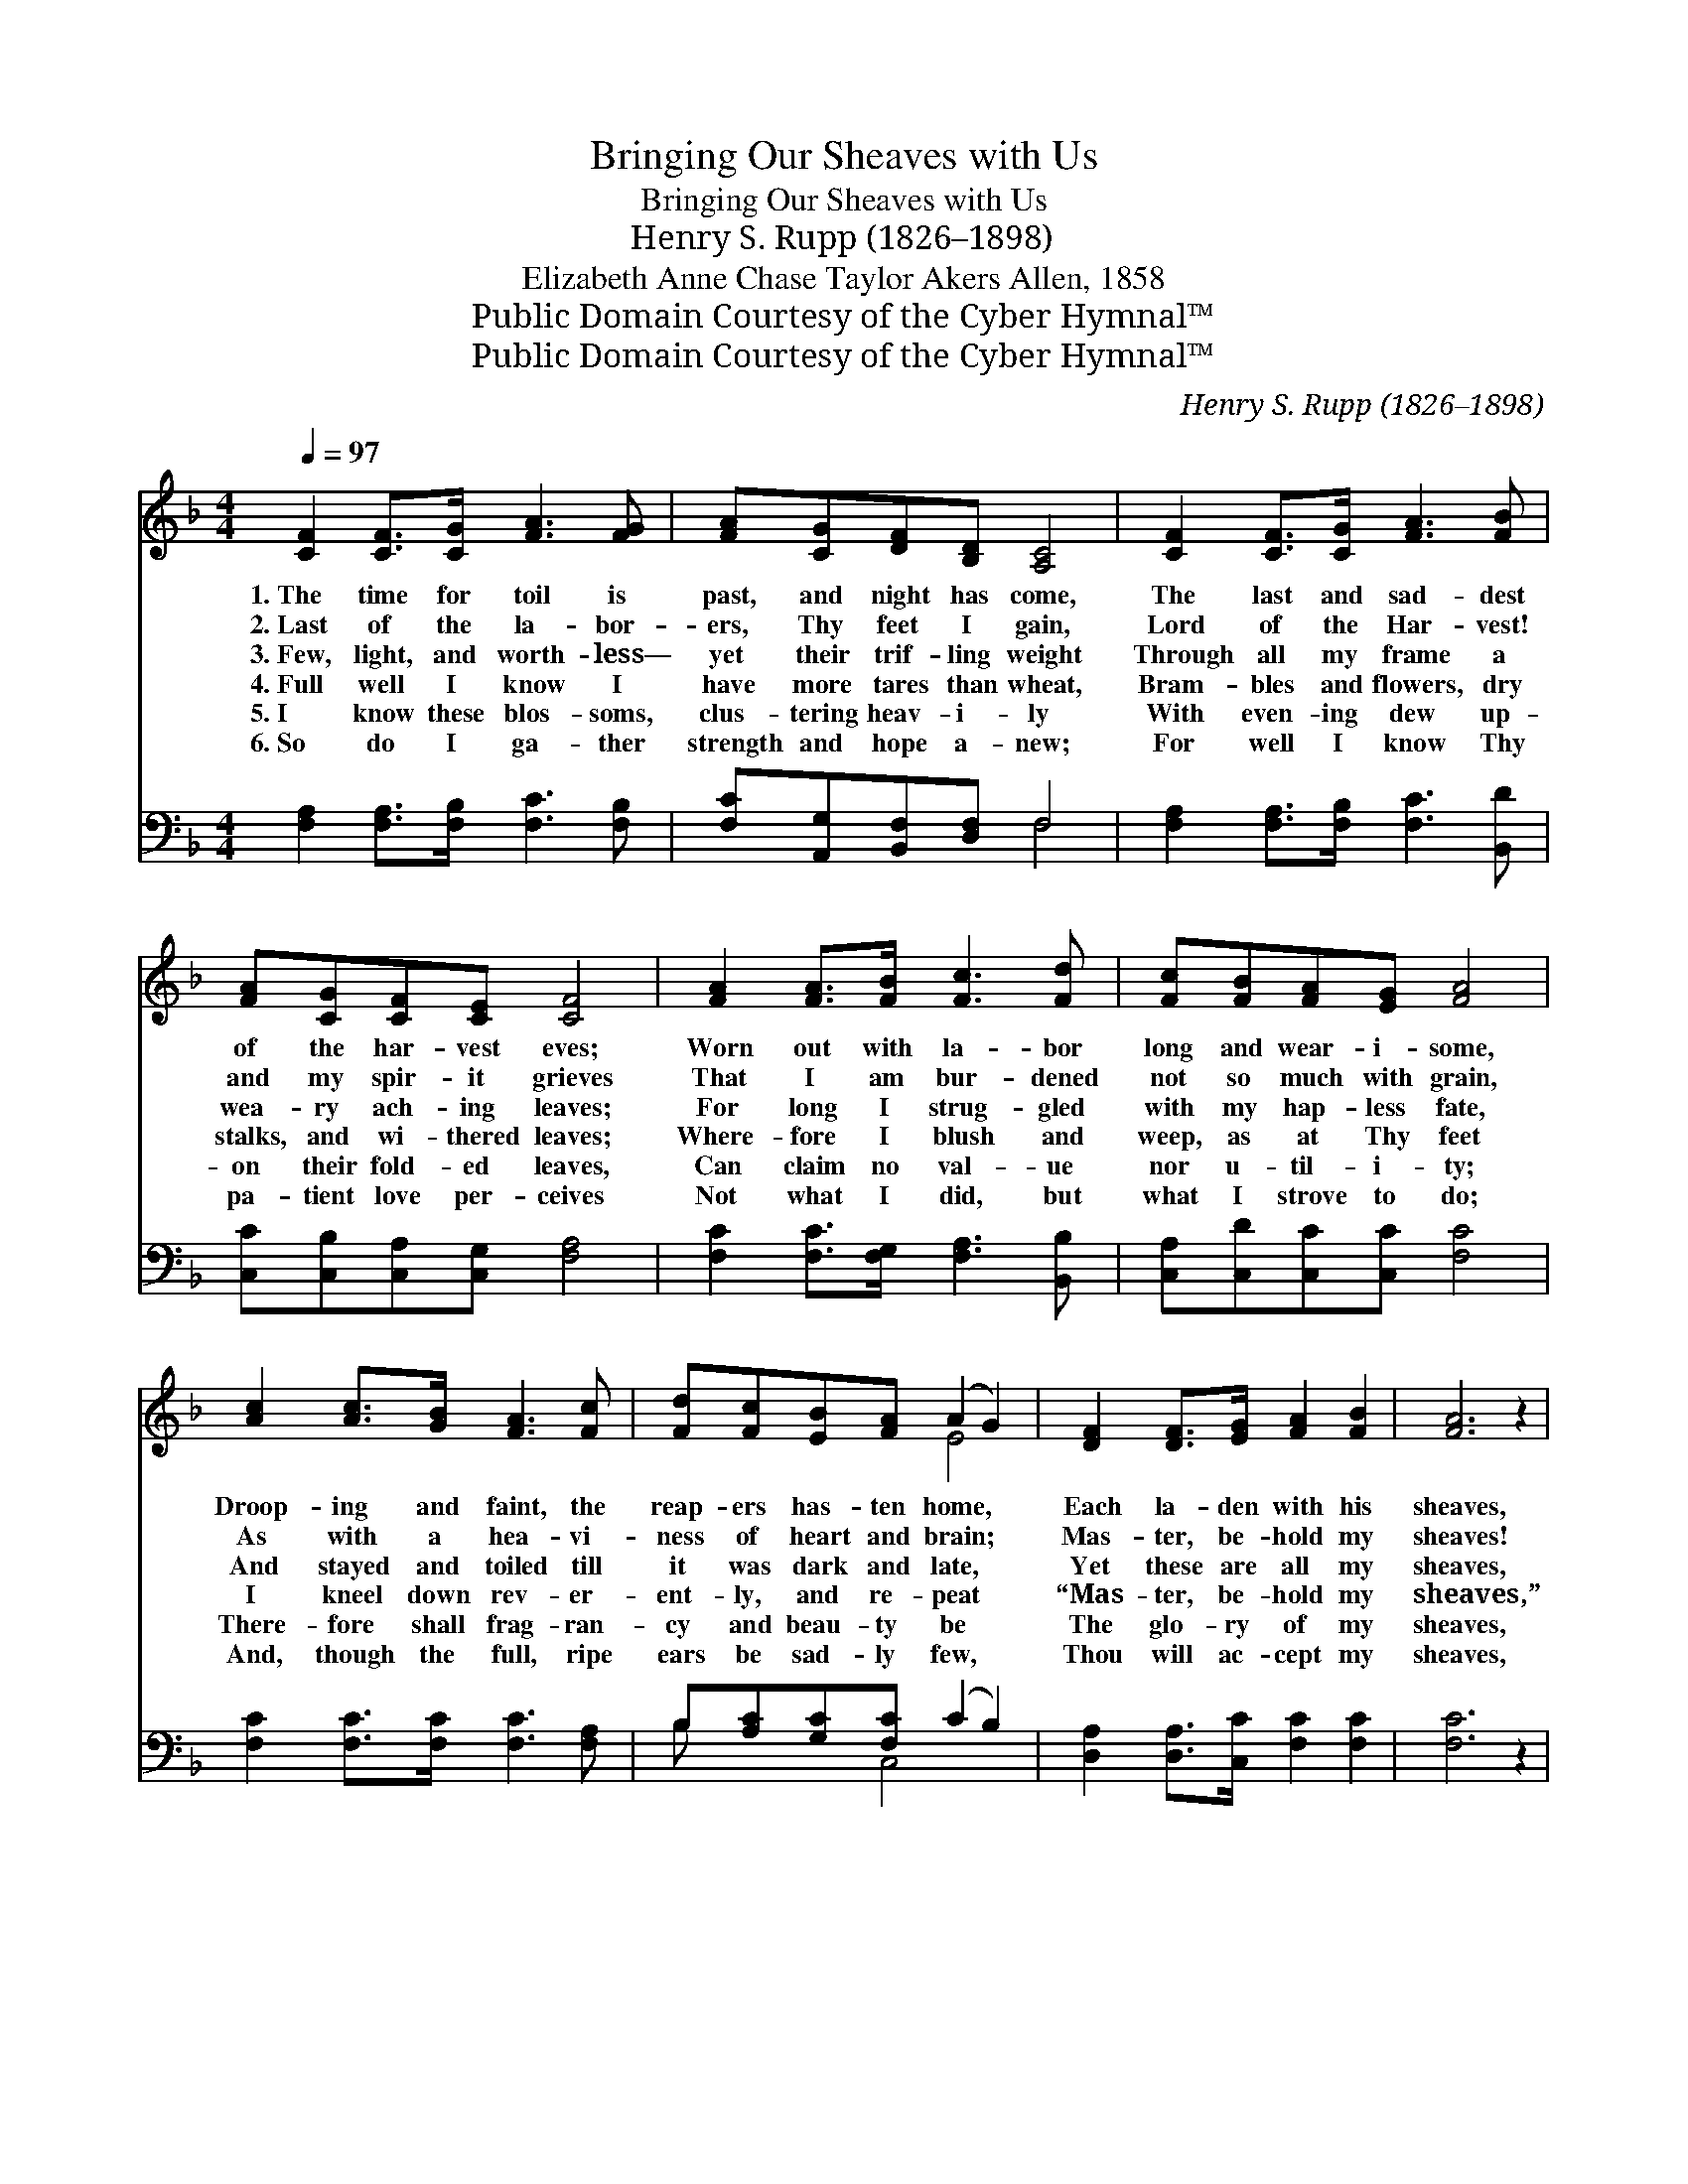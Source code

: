 X:1
T:Bringing Our Sheaves with Us
T:Bringing Our Sheaves with Us
T:Henry S. Rupp (1826–1898)
T:Elizabeth Anne Chase Taylor Akers Allen, 1858
T:Public Domain Courtesy of the Cyber Hymnal™
T:Public Domain Courtesy of the Cyber Hymnal™
C:Henry S. Rupp (1826–1898)
Z:Public Domain
Z:Courtesy of the Cyber Hymnal™
%%score ( 1 2 ) ( 3 4 )
L:1/8
Q:1/4=97
M:4/4
K:F
V:1 treble 
V:2 treble 
V:3 bass 
V:4 bass 
V:1
 [CF]2 [CF]>[CG] [FA]3 [FG] | [FA][CG][DF][B,D] [A,C]4 | [CF]2 [CF]>[CG] [FA]3 [FB] | %3
w: 1.~The time for toil is|past, and night has come,|The last and sad- dest|
w: 2.~Last of the la- bor-|ers, Thy feet I gain,|Lord of the Har- vest!|
w: 3.~Few, light, and worth- less—|yet their trif- ling weight|Through all my frame a|
w: 4.~Full well I know I|have more tares than wheat,|Bram- bles and flowers, dry|
w: 5.~I know these blos- soms,|clus- tering heav- i- ly|With even- ing dew up-|
w: 6.~So do I ga- ther|strength and hope a- new;|For well I know Thy|
 [FA][CG][CF][CE] [CF]4 | [FA]2 [FA]>[FB] [Fc]3 [Fd] | [Fc][FB][FA][EG] [FA]4 | %6
w: of the har- vest eves;|Worn out with la- bor|long and wear- i- some,|
w: and my spir- it grieves|That I am bur- dened|not so much with grain,|
w: wea- ry ach- ing leaves;|For long I strug- gled|with my hap- less fate,|
w: stalks, and wi- thered leaves;|Where- fore I blush and|weep, as at Thy feet|
w: on their fold- ed leaves,|Can claim no val- ue|nor u- til- i- ty;|
w: pa- tient love per- ceives|Not what I did, but|what I strove to do;|
 [Ac]2 [Ac]>[GB] [FA]3 [Fc] | [Fd][Fc][EB][FA] (A2 G2) | [DF]2 [DF]>[EG] [FA]2 [FB]2 | [FA]6 z2 | %10
w: Droop- ing and faint, the|reap- ers has- ten home, *|Each la- den with his|sheaves,|
w: As with a hea- vi-|ness of heart and brain; *|Mas- ter, be- hold my|sheaves!|
w: And stayed and toiled till|it was dark and late, *|Yet these are all my|sheaves,|
w: I kneel down rev- er-|ent- ly, and re- peat *|“Mas- ter, be- hold my|sheaves,”|
w: There- fore shall frag- ran-|cy and beau- ty be *|The glo- ry of my|sheaves,|
w: And, though the full, ripe|ears be sad- ly few, *|Thou will ac- cept my|sheaves,|
 [FB]2 [FA]>[DG] [CF]2 [CE]2 | [CF]6 z2 |] %12
w: Each la- den with his|sheaves.|
w: Mas- ter, be- hold my|sheaves!|
w: Yet these are all my|sheaves.|
w: “Mas- ter, be- hold my|sheaves!”|
w: The glo- ry of my|sheaves.|
w: Thou will ac- cept my|sheaves.|
V:2
 x8 | x8 | x8 | x8 | x8 | x8 | x8 | x4 E4 | x8 | x8 | x8 | x8 |] %12
V:3
 [F,A,]2 [F,A,]>[F,B,] [F,C]3 [F,B,] | [F,C][A,,G,][B,,F,][D,F,] F,4 | %2
 [F,A,]2 [F,A,]>[F,B,] [F,C]3 [B,,D] | [C,C][C,B,][C,A,][C,G,] [F,A,]4 | %4
 [F,C]2 [F,C]>[F,G,] [F,A,]3 [B,,B,] | [C,A,][C,D][C,C][C,C] [F,C]4 | %6
 [F,C]2 [F,C]>[F,C] [F,C]3 [F,A,] | B,[A,C][G,C][F,C] (C2 B,2) | %8
 [D,A,]2 [D,A,]>[C,C] [F,C]2 [F,C]2 | [F,C]6 z2 | [B,,D]2 [B,,C]>[B,,B,] [C,A,]2 [C,G,]2 | %11
 [F,A,]6 z2 |] %12
V:4
 x8 | x4 F,4 | x8 | x8 | x8 | x8 | x8 | B, x2 C,4 x | x8 | x8 | x8 | x8 |] %12

